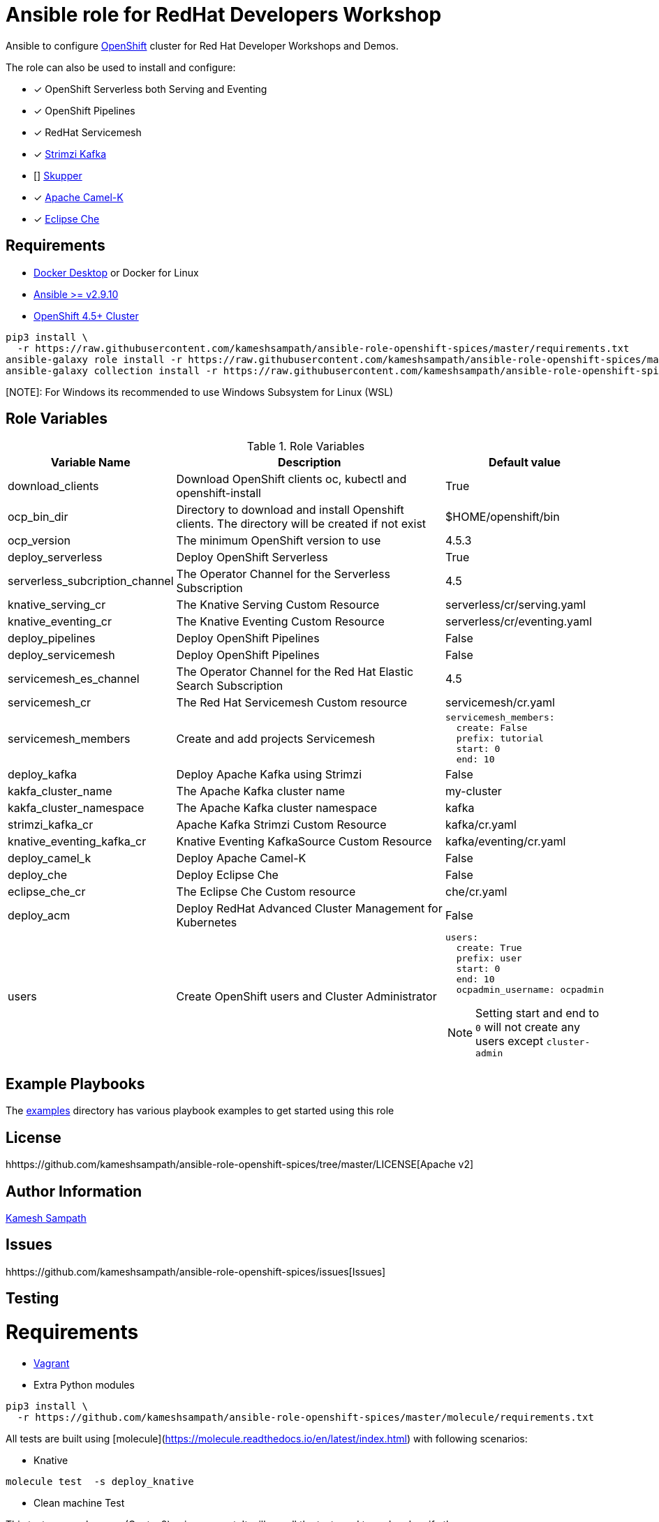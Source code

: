 # Ansible role for RedHat Developers Workshop

Ansible to configure https://try.openshift.com[OpenShift] cluster for Red Hat Developer Workshops and Demos.

The role can also be used to install and configure:

- [*] OpenShift Serverless both Serving and Eventing

- [*] OpenShift Pipelines

- [*] RedHat Servicemesh

- [*] https://strimzi.io[Strimzi Kafka]

- [] https://skupper.io[Skupper]

- [*] https://camel.apache.org/docs/#camel-k[Apache Camel-K]

- [*] https://www.eclipse.org/che/[Eclipse Che]

== Requirements

- https://www.docker.com/products/docker-desktop[Docker Desktop] or Docker for Linux

- https://ansible.com[Ansible >= v2.9.10]

- https://try.openshift.com[OpenShift 4.5+ Cluster]

[source,bash]
----
pip3 install \
  -r https://raw.githubusercontent.com/kameshsampath/ansible-role-openshift-spices/master/requirements.txt
ansible-galaxy role install -r https://raw.githubusercontent.com/kameshsampath/ansible-role-openshift-spices/master/requirements.yml
ansible-galaxy collection install -r https://raw.githubusercontent.com/kameshsampath/ansible-role-openshift-spices/master/requirements.yml
----

[NOTE]: For Windows its recommended to use Windows Subsystem for Linux (WSL)

== Role Variables

[%header,cols="1,2,1"]
.Role Variables
|===
| Variable Name| Description | Default value

| download_clients
| Download OpenShift clients oc, kubectl and openshift-install
| True

|ocp_bin_dir
| Directory to download and install Openshift clients. The directory will be created if not exist
| $HOME/openshift/bin

|ocp_version
|The minimum OpenShift version to use 
|4.5.3

| deploy_serverless 
| Deploy OpenShift Serverless 
| True

| serverless_subcription_channel 
| The Operator Channel for the Serverless Subscription 
| 4.5

| knative_serving_cr
| The Knative Serving Custom Resource
| serverless/cr/serving.yaml

| knative_eventing_cr
| The Knative Eventing Custom Resource
| serverless/cr/eventing.yaml

| deploy_pipelines 
| Deploy OpenShift Pipelines 
| False 

| deploy_servicemesh 
| Deploy OpenShift Pipelines 
| False 

| servicemesh_es_channel 
| The Operator Channel for the Red Hat Elastic Search Subscription 
| 4.5

| servicemesh_cr
| The Red Hat Servicemesh Custom resource
| servicemesh/cr.yaml

| servicemesh_members
| Create and add projects Servicemesh
a|
[source,yaml]
----
servicemesh_members:
  create: False
  prefix: tutorial
  start: 0
  end: 10
----

| deploy_kafka 
| Deploy Apache Kafka using Strimzi  
| False 

| kakfa_cluster_name 
| The Apache Kafka cluster name  
| my-cluster 

| kakfa_cluster_namespace
| The Apache Kafka cluster namespace
| kafka

| strimzi_kafka_cr 
| Apache Kafka Strimzi Custom Resource
| kafka/cr.yaml

| knative_eventing_kafka_cr 
| Knative Eventing KafkaSource Custom Resource
| kafka/eventing/cr.yaml

| deploy_camel_k 
| Deploy Apache Camel-K
| False 

| deploy_che 
| Deploy Eclipse Che
| False 

| eclipse_che_cr
| The Eclipse Che Custom resource
| che/cr.yaml

| deploy_acm 
| Deploy RedHat Advanced Cluster Management for Kubernetes
| False 

| users
| Create OpenShift users and Cluster Administrator
a|
[source,yaml]
----
users:
  create: True
  prefix: user
  start: 0
  end: 10
  ocpadmin_username: ocpadmin
----
[NOTE]
====
Setting start and end to `0` will not create any users except `cluster-admin`
====
|===

== Example Playbooks

The https://github.com/kameshsampath/ansible-role-openshift-spices/tree/master/examples[examples] directory has various playbook examples to get started using this role

== License

hhttps://github.com/kameshsampath/ansible-role-openshift-spices/tree/master/LICENSE[Apache v2]

== Author Information

mailto:kamesh.sampath@hotmail.com[Kamesh Sampath]

== Issues

hhttps://github.com/kameshsampath/ansible-role-openshift-spices/issues[Issues]

== Testing

= Requirements

- https://www.vagrantup.com[Vagrant]

- Extra Python modules

[source,bash]
----
pip3 install \
  -r https://github.com/kameshsampath/ansible-role-openshift-spices/master/molecule/requirements.txt
----

All tests are built using [molecule](https://molecule.readthedocs.io/en/latest/index.html) with following scenarios:

* Knative
```shell
molecule test  -s deploy_knative
```
* Clean machine Test

This test run on clean vm (Centos8) using vagrant. It will run all the tests end to end and verify the same.

```shell
molecule test  -s vm
```

